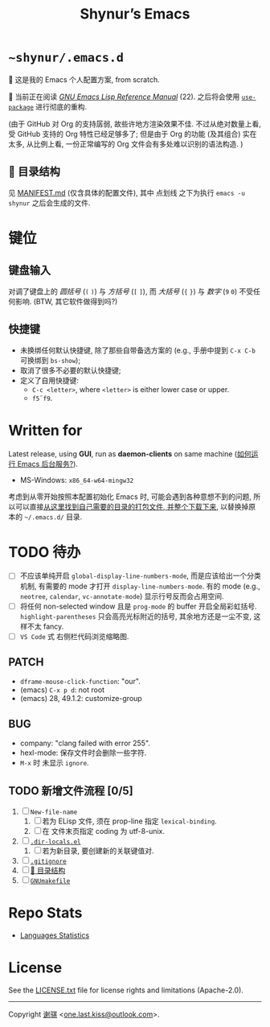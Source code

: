 #+title: Shynur’s Emacs [[https://raw.githubusercontent.com/shynur/misc/main/pictures/emacs/icon.png]]

* =~shynur/.emacs.d=

[[https://raw.githubusercontent.com/shynur/shynur/main/Pictures/Emacs/2023-6-17.png]]

🥰 这是我的 Emacs 个人配置方案, from scratch.

🔬 当前正在阅读 /[[https://gnu.org/s/emacs/manual/html_node/elisp][GNU Emacs Lisp Reference Manual]]/ (22).
之后将会使用 [[https://github.com/jwiegley/use-package][=use-package=]] 进行彻底的重构.

(由于 GitHub 对 Org 的支持孱弱, 故些许地方渲染效果不佳.
不过从绝对数量上看, 受 GitHub 支持的 Org 特性已经足够多了; 但是由于 Org 的功能 (及其组合) 实在太多, 从比例上看, 一份正常编写的 Org 文件会有多处难以识别的语法构造.
)

** 📖 目录结构

见 [[file:./MANIFEST.md][MANIFEST.md]] (仅含具体的配置文件),
其中 点划线 之下为执行 ~emacs -u shynur~ 之后会生成的文件.

* 键位
** 键盘输入

对调了键盘上的 /圆括号/ (=(= =)=) 与 /方括号/ (=[= =]=), 而 /大括号/ (={= =}=) 与 /数字/ (=9= =0=) 不受任何影响.
(BTW, 其它软件做得到吗?)

** 快捷键

- 未换绑任何默认快捷键, 除了那些自带备选方案的 (e.g., 手册中提到 =C-x C-b= 可换绑到 ~bs-show~);
- 取消了很多不必要的默认快捷键;
- 定义了自用快捷键:
  - =C-c <letter>=, where =<letter>= is either lower case or upper.
  - =f5=​\tilde​=f9=.

* Written for

Latest release, using *GUI*, run as *daemon-clients* on same machine ([[file:./docs/Emacs-use_daemon.md][如何运行 Emacs 后台服务?]]).

- MS-Windows: =x86_64-w64-mingw32=

考虑到从零开始按照本配置初始化 Emacs 时, 可能会遇到各种意想不到的问题, 所以可以直接[[https://github.com/shynur/misc/tree/main/tmp/shynur-emacs-directory/][从这里找到自己需要的目录的打包文件, 并整个下载下来]], 以替换掉原本的 =~/.emacs.d/= 目录.

* TODO 待办

- [ ] 不应该单纯开启 ~global-display-line-numbers-mode~, 而是应该给出一个分类机制, 有需要的 mode 才打开 ~display-line-numbers-mode~.
  有的 mode (e.g., ~neotree~, ~calendar~, ~vc-annotate-mode~) 显示行号反而会占用空间.
- [ ] 将任何 non-selected window 且是 ~prog-mode~ 的 buffer 开启全局彩虹括号.
  ~highlight-parentheses~ 只会高亮光标附近的括号, 其余地方还是一尘不变, 这样不太 fancy.
- [ ] ~VS Code~ 式 右侧栏代码浏览缩略图.

** PATCH

- ~dframe-mouse-click-function~: "our".
- (emacs) =C-x p d=: not root
- (emacs) 28, 49.1.2: customize-group

** BUG
- company: "clang failed with error 255".
- hexl-mode: 保存文件时会删除一些字符.
- =M-x= 时 未显示 ~ignore~.

** TODO 新增文件流程 [0/5]
1. [ ] =New-file-name=
   1. [ ] 若为 ELisp 文件, 须在 prop-line 指定 ~lexical-binding~.
   2. [ ] 在 文件末页指定 coding 为 utf-8-unix.
2. [ ] [[file:./.dir-locals.el][=.dir-locals.el=]]
   1. [ ] 若为新目录, 要创建新的关联键值对.
3. [ ] [[file:./.gitignore][=.gitignore=]]
4. [ ] [[file:./MANIFEST.md][📖 目录结构]]
5. [ ] [[file:./GNUmakefile][=GNUmakefile=]]

* Repo Stats

- [[https://api.codetabs.com/v1/loc/?github=shynur/.emacs.d&branch=main][Languages Statistics]]

* License

See the [[file:./LICENSE.txt][LICENSE.txt]] file for license rights and limitations (Apache-2.0).

-----

Copyright \copy 2023 [[https://github.com/shynur][谢骐]] <[[mailto:one.last.kiss@outlook.com][one.last.kiss@outlook.com]]>.

# Local Variables:
# coding: utf-8-unix
# End:
